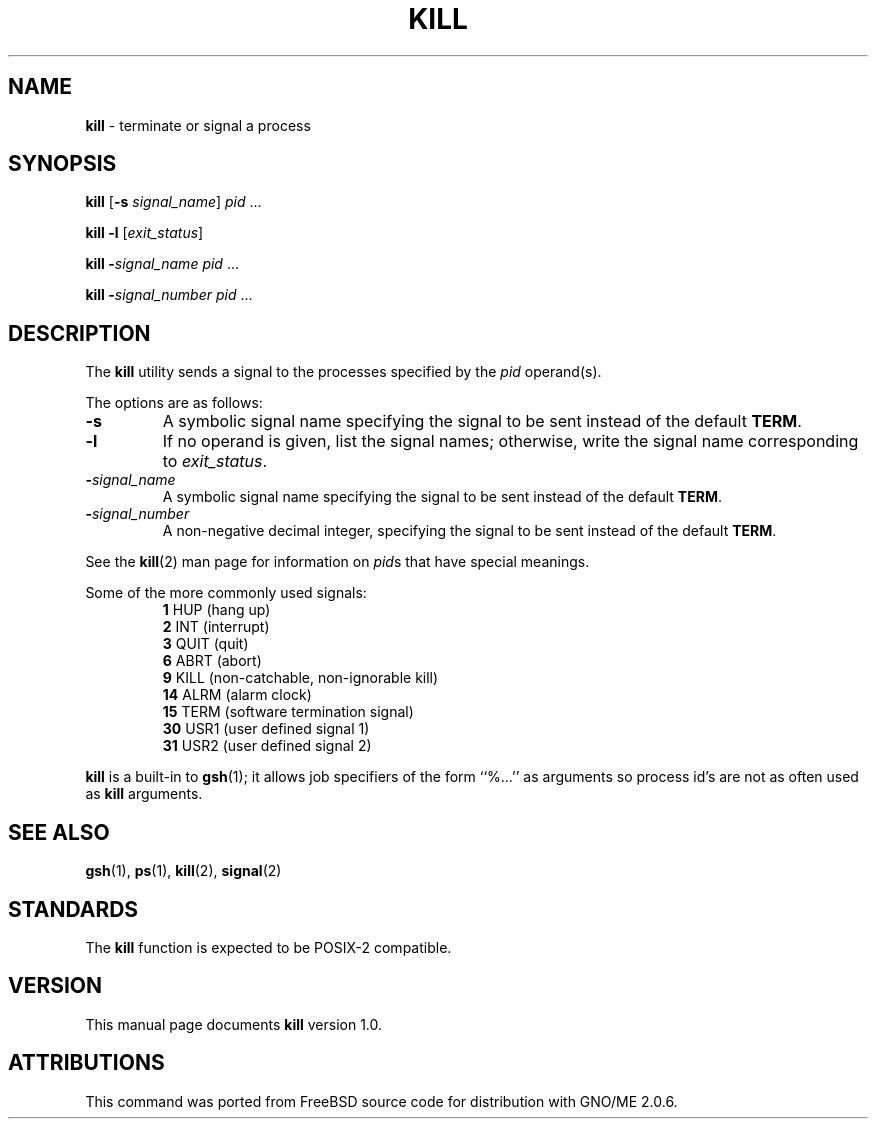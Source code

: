 .\" Copyright (c) 1980, 1990, 1993
.\"	The Regents of the University of California.  All rights reserved.
.\"
.\" This code is derived from software contributed to Berkeley by
.\" the Institute of Electrical and Electronics Engineers, Inc.
.\"
.\" Redistribution and use in source and binary forms, with or without
.\" modification, are permitted provided that the following conditions
.\" are met:
.\" 1. Redistributions of source code must retain the above copyright
.\"    notice, this list of conditions and the following disclaimer.
.\" 2. Redistributions in binary form must reproduce the above copyright
.\"    notice, this list of conditions and the following disclaimer in the
.\"    documentation and/or other materials provided with the distribution.
.\" 3. All advertising materials mentioning features or use of this software
.\"    must display the following acknowledgement:
.\"	This product includes software developed by the University of
.\"	California, Berkeley and its contributors.
.\" 4. Neither the name of the University nor the names of its contributors
.\"    may be used to endorse or promote products derived from this software
.\"    without specific prior written permission.
.\"
.\" THIS SOFTWARE IS PROVIDED BY THE REGENTS AND CONTRIBUTORS ``AS IS'' AND
.\" ANY EXPRESS OR IMPLIED WARRANTIES, INCLUDING, BUT NOT LIMITED TO, THE
.\" IMPLIED WARRANTIES OF MERCHANTABILITY AND FITNESS FOR A PARTICULAR PURPOSE
.\" ARE DISCLAIMED.  IN NO EVENT SHALL THE REGENTS OR CONTRIBUTORS BE LIABLE
.\" FOR ANY DIRECT, INDIRECT, INCIDENTAL, SPECIAL, EXEMPLARY, OR CONSEQUENTIAL
.\" DAMAGES (INCLUDING, BUT NOT LIMITED TO, PROCUREMENT OF SUBSTITUTE GOODS
.\" OR SERVICES; LOSS OF USE, DATA, OR PROFITS; OR BUSINESS INTERRUPTION)
.\" HOWEVER CAUSED AND ON ANY THEORY OF LIABILITY, WHETHER IN CONTRACT, STRICT
.\" LIABILITY, OR TORT (INCLUDING NEGLIGENCE OR OTHERWISE) ARISING IN ANY WAY
.\" OUT OF THE USE OF THIS SOFTWARE, EVEN IF ADVISED OF THE POSSIBILITY OF
.\" SUCH DAMAGE.
.\"
.\"	@(#)kill.1	8.2 (Berkeley) 4/28/95
.\"	$Id: kill.1,v 1.1 1998/02/09 00:19:20 tribby Exp $
.\"
.TH KILL 1 "January 1998" "GNO" "Commands and Applications"
.SH NAME
.BR kill
\- terminate or signal a process
.SH SYNOPSIS
.BR kill
.RB [ -s
.IR signal_name ]
.IR pid
\&...
.PP
.BR "kill -l"
.RI [ exit_status ]
.PP
.BR kill
.BI - signal_name
.IR pid
\&...
.PP
.BR kill
.BI - signal_number
.IR pid
\&...
.SH DESCRIPTION
The
.BR kill
utility sends a signal to the processes specified by the
.IR pid
operand(s).
.PP
The options are as follows:
.IP \fB-s\fR \fIsignal_name\fR
A symbolic signal name specifying the signal to be sent instead of the
default
.BR TERM .
.IP \fB-l\fR [\fIexit_status\fR]
If no operand is given, list the signal names; otherwise, write
the signal name corresponding to
.IR exit_status .
.IP \fB-\fIsignal_name\fR
A symbolic signal name specifying the signal to be sent instead of the
default
.BR TERM .
.IP \fB-\fIsignal_number\fR
A non-negative decimal integer, specifying the signal to be sent instead
of the default
.BR TERM .
.PP
See the
.BR kill (2)
man page for information on
.IR pid s
that have special meanings.
.PP
Some of the more commonly used signals:
.RS
.BR 1
HUP (hang up)
.br
.BR 2
INT (interrupt)
.br
.BR 3
QUIT (quit)
.br
.BR 6
ABRT (abort)
.br
.BR 9
KILL (non-catchable, non-ignorable kill)
.br
.BR 14
ALRM (alarm clock)
.br
.BR 15
TERM (software termination signal)
.br
.BR 30
USR1 (user defined signal 1)
.br
.BR 31
USR2 (user defined signal 2)
.RE
.PP
.BR kill
is a built-in to
.BR gsh (1);
it allows job specifiers of the form ``%...'' as arguments
so process id's are not as often used as
.BR kill
arguments.
.SH SEE ALSO
.BR gsh (1),
.BR ps (1),
.BR kill (2),
.BR signal (2)
.SH STANDARDS
The
.BR kill
function is expected to be
POSIX-2
compatible.
.SH VERSION
This manual page documents
.BR kill
version 1.0.
.SH ATTRIBUTIONS
This command was ported from FreeBSD source code
for distribution with GNO/ME 2.0.6.
